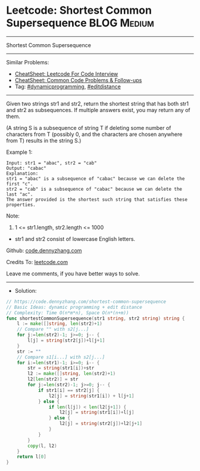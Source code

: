 * Leetcode: Shortest Common Supersequence                       :BLOG:Medium:
#+STARTUP: showeverything
#+OPTIONS: toc:nil \n:t ^:nil creator:nil d:nil
:PROPERTIES:
:type:     editdistance, dynamicprogramming, redo
:END:
---------------------------------------------------------------------
Shortest Common Supersequence
---------------------------------------------------------------------
#+BEGIN_HTML
<a href="https://github.com/dennyzhang/code.dennyzhang.com/tree/master/problems/shortest-common-supersequence"><img align="right" width="200" height="183" src="https://www.dennyzhang.com/wp-content/uploads/denny/watermark/github.png" /></a>
#+END_HTML
Similar Problems:
- [[https://cheatsheet.dennyzhang.com/cheatsheet-leetcode-A4][CheatSheet: Leetcode For Code Interview]]
- [[https://cheatsheet.dennyzhang.com/cheatsheet-followup-A4][CheatSheet: Common Code Problems & Follow-ups]]
- Tag: [[https://code.dennyzhang.com/review-dynamicprogramming][#dynamicprogramming]], [[https://code.dennyzhang.com/tag/editdistance][#editdistance]]
---------------------------------------------------------------------
Given two strings str1 and str2, return the shortest string that has both str1 and str2 as subsequences.  If multiple answers exist, you may return any of them.

(A string S is a subsequence of string T if deleting some number of characters from T (possibly 0, and the characters are chosen anywhere from T) results in the string S.)

Example 1:
#+BEGIN_EXAMPLE
Input: str1 = "abac", str2 = "cab"
Output: "cabac"
Explanation: 
str1 = "abac" is a subsequence of "cabac" because we can delete the first "c".
str2 = "cab" is a subsequence of "cabac" because we can delete the last "ac".
The answer provided is the shortest such string that satisfies these properties.
#+END_EXAMPLE

Note:

1. 1 <= str1.length, str2.length <= 1000
- str1 and str2 consist of lowercase English letters.

Github: [[https://github.com/dennyzhang/code.dennyzhang.com/tree/master/problems/shortest-common-supersequence][code.dennyzhang.com]]

Credits To: [[https://leetcode.com/problems/shortest-common-supersequence/description/][leetcode.com]]

Leave me comments, if you have better ways to solve.
---------------------------------------------------------------------
- Solution:

#+BEGIN_SRC go
// https://code.dennyzhang.com/shortest-common-supersequence
// Basic Ideas: dynamic programming + edit distance
// Complexity: Time O(n*m*n), Space O(n*(n+m))
func shortestCommonSupersequence(str1 string, str2 string) string {
    l := make([]string, len(str2)+1)
    // Compare "" with s2[j...]
    for j:=len(str2)-1; j>=0; j-- {
        l[j] = string(str2[j])+l[j+1]
    }
    str := ""
    // Compare s1[i...] with s2[j...]
    for i:=len(str1)-1; i>=0; i-- {
        str = string(str1[i])+str
        l2 := make([]string, len(str2)+1)
        l2[len(str2)] = str
        for j:=len(str2)-1; j>=0; j-- {
            if str1[i] == str2[j] {
                l2[j] = string(str1[i]) + l[j+1]
            } else {
                if len(l[j]) < len(l2[j+1]) {
                    l2[j] = string(str1[i])+l[j]
                } else {
                    l2[j] = string(str2[j])+l2[j+1]
                }
            }
        }
        copy(l, l2)
    }
    return l[0]
}
#+END_SRC

#+BEGIN_HTML
<div style="overflow: hidden;">
<div style="float: left; padding: 5px"> <a href="https://www.linkedin.com/in/dennyzhang001"><img src="https://www.dennyzhang.com/wp-content/uploads/sns/linkedin.png" alt="linkedin" /></a></div>
<div style="float: left; padding: 5px"><a href="https://github.com/dennyzhang"><img src="https://www.dennyzhang.com/wp-content/uploads/sns/github.png" alt="github" /></a></div>
<div style="float: left; padding: 5px"><a href="https://www.dennyzhang.com/slack" target="_blank" rel="nofollow"><img src="https://www.dennyzhang.com/wp-content/uploads/sns/slack.png" alt="slack"/></a></div>
</div>
#+END_HTML
